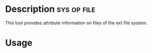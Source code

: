 



* Description							:sys:op:file:
This tool provides attribute information on files of the ext file system.


* Usage
